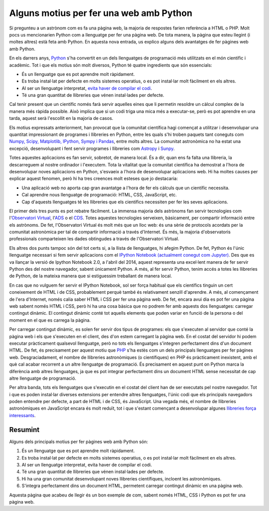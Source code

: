 .. post:: 31 agost de 2014
   :tags: enginyeria, python, programari

Alguns motius per fer una web amb Python
========================================

Si pregunteu a un astrònom com es fa una pàgina web, la majoria de respostes
farien referència a HTML o PHP. Molt pocs us mencionarien Python com a
llenguatge per fer una pàgina web. De tota manera, la pàgina que esteu llegint
(i moltes altres) està feta amb Python. En aquesta nova entrada, us explico
alguns dels avantatges de fer pàgines web amb Python.

En els darrers anys, `Python <https://www.python.org/>`_  s'ha convertit en un
dels llenguatges de programació més utilitzats en el món científic i acadèmic.
Tot i que els motius són molt diversos, Python té quatre ingredients que són
essencials:

* És un llenguatge que es pot aprendre molt ràpidament.
* Es troba instal·lat per defecte en molts sistemes operatius, o es pot instal·lar molt fàcilment en els altres.
* Al ser un llenguatge interpretat, `evita haver de compilar el codi <https://towardsdatascience.com/how-does-python-work-6f21fd197888>`_.
* Té una gran quantitat de llibreries que vénen instal·lades per defecte.

.. update:: 23 octubre de 2021

   He afegit un enllaç per explicar millor què vull dir amb llenguatge no
   compilat.

Cal tenir present que un científic només farà servir aquelles eines que li
permetin resoldre un càlcul complex de la manera més ràpida possible. Això
implica que si un codi triga una mica més a executar-se, però es pot aprendre
en una tarda, aquest serà l'escollit en la majoria de casos.

Els motius expressats anteriorment, han provocat que la comunitat científica
hagi començat a utilitzar i desenvolupar una quantitat impressionant de
programes i llibreries en Python, entre les quals s'hi troben paquets tant
coneguts com `Numpy, Scipy, Matplotlib, IPython, Sympy i Pandas
<http://www.scipy.org/>`_, entre molts altres. La comunitat astronòmica no ha
estat una excepció, desenvolupant i fent servir programes i llibreries com
`Astropy <https://www.astropy.org/>`_ i `Sunpy <https://sunpy.org/>`_.

.. update:: 23 octubre de 2021

   PyRAF ja no està mantingut. S'ha inclòs Sunpy al seu lloc.

Totes aquestes aplicacions es fan servir, sobretot, de manera local. És a dir,
quan ens fa falta una llibreria, la descarreguem al nostre ordinador i
l'executem. Tota la vitalitat que la comunitat científica ha demostrat a l'hora
de desenvolupar noves aplicacions en Python, s'esvaeix a l'hora de desenvolupar
aplicacions web. Hi ha moltes causes per explicar aquest fenomen, però hi ha
tres creences molt esteses que jo destacaria:

* Una aplicació web no aporta cap gran avantatge a l'hora de fer els càlculs que un científic necessita.
* Cal aprendre nous llenguatge de programació: HTML, CSS, JavaScript, etc.
* Cap d'aquests llenguatges té les llibreries que els científics necessiten per fer les seves aplicacions.

El primer dels tres punts es pot rebatre fàcilment. La immensa majoria dels
astrònoms fan servir tecnologies com l'`Observatori Virtual
<https://www.ivoa.net/>`_, l'`ADS <https://ui.adsabs.harvard.edu/>`_ o el `CDS
<http://cds.u-strasbg.fr/>`_. Totes aquestes tecnologies serveixen, bàsicament,
per compartir informació entre els astrònoms. De fet, l'Observatori Virtual és
molt més que un lloc web: és una sèrie de protocols acordats per la comunitat
astronòmica per tal de compartir informació a través d'Internet. És més, la
majoria d'observatoris professionals comparteixen les dades obtingudes a través
de l'Observatori Virtual.

Els altres dos punts tampoc són del tot certs si, a la llista de llenguatges,
hi afegim Python. De fet, Python és l'únic llenguatge necessari si fem servir
aplicacions com el `IPython Notebook (actualment conegut com Jupyter)
<https://jupyter.org/>`_. Des que es va llançar la versió de Ipython Notebook
2.0, a l'abril del 2014, aquest representa una excel·lent manera de fer servir
Python des del nostre navegador, sabent únicament Python. A més, al fer servir
Python, tenim accés a totes les llibreries de Python, de la mateixa manera que
si estiguessim treballant de manera local.

.. update:: 23 octubre de 2021

   El Ipython Notebook es va `separar de Ipython durant el 2014-2015
   <https://blog.jupyter.org/the-big-split-9d7b88a031a7>`_ per passar-se a
   anomenar Jupyter. L'enllaç s'ha actualitzat al lloc web de Jupyter.

En cas que no vulguem fer servir el IPython Notebook, sol ser força habitual
que els científics tinguin un cert coneixement de HTML i de CSS, probablement
perquè també és relativament senzill d'aprendre. A més, al començament de l'era
d'Internet, només calia saber HTML i CSS per fer una pàgina web. De fet, encara
avui dia es pot fer una pàgina web sabent només HTML i CSS, però hi ha una cosa
bàsica que no podrem fer amb aquests dos llenguatges: carregar contingut
dinàmic. El contingut dinàmic conté tot aquells elements que poden variar en
funció de la persona o del moment en el que es carrega la pàgina.

Per carregar contingut dinàmic, es solen fer servir dos tipus de programes: els
que s'executen al servidor que conté la pàgina web i els que s'executen en el
client, des d'on estem carregant la pàgina web. En el costat del servidor hi
podem executar pràcticament qualsevol llenguatge, però no tots els llenguatges
s'integren perfectament dins d'un document HTML. De fet, és precisament per
aquest motiu que `PHP <https://www.php.net/>`_ s'ha estès com un dels
principals llenguatges per fer pàgines web. Desgraciadament, el nombre de
llibreries astronòmiques (o científiques) en PHP és pràcticament inexistent,
amb el què cal acabar recorrent a un altre llenguatge de programació. És
precisament en aquest punt on Python marca la diferència amb altres
llenguatges, ja que es pot integrar perfectament dins un document HTML sense
necessitat de cap altre llenguatge de programació.

Per altra banda, tots els llenguatges que s'executin en el costat del client
han de ser executats pel nostre navegador. Tot i que es poden instal·lar
diverses extensions per entendre altres llenguatges, l'únic codi que els
principals navegadors poden entendre per defecte, a part de HTML i de CSS, és
JavaScript. Una vegada més, el nombre de llibreries astronòmiques en JavaScript
encara és molt reduït, tot i que s'estant començant a desenvolupar algunes
`llibreries força interessants <http://aladin.u-strasbg.fr/AladinLite/doc/>`_.

.. update:: 23 octubre de 2021

    L'enllaç a la documentació d'Aladin Lite s'ha actualitzat.

Resumint
--------

Alguns dels principals motius per fer pàgines web amb Python són:

#. És un llenguatge que es pot aprendre molt ràpidament.
#. Es troba instal·lat per defecte en molts sistemes operatius, o es pot instal·lar molt fàcilment en els altres.
#. Al ser un llenguatge interpretat, evita haver de compilar el codi.
#. Té una gran quantitat de llibreries que vénen instal·lades per defecte.
#. Hi ha una gran comunitat desenvolupant noves llibreries científiques, incloent les astronòmiques.
#. S'integra perfectament dins un document HTML, permetent carregar contingut dinàmic en una pàgina web.

Aquesta pàgina que acabeu de llegir és un bon exemple de com, sabent només
HTML, CSS i Python es pot fer una pàgina web.

.. update:: 23 octubre de 2021

   La publicació sobre com crear un lloc web amb Python estava molt antiquada i
   s'ha eliminat. La propera publicació ja no explicarà això.
